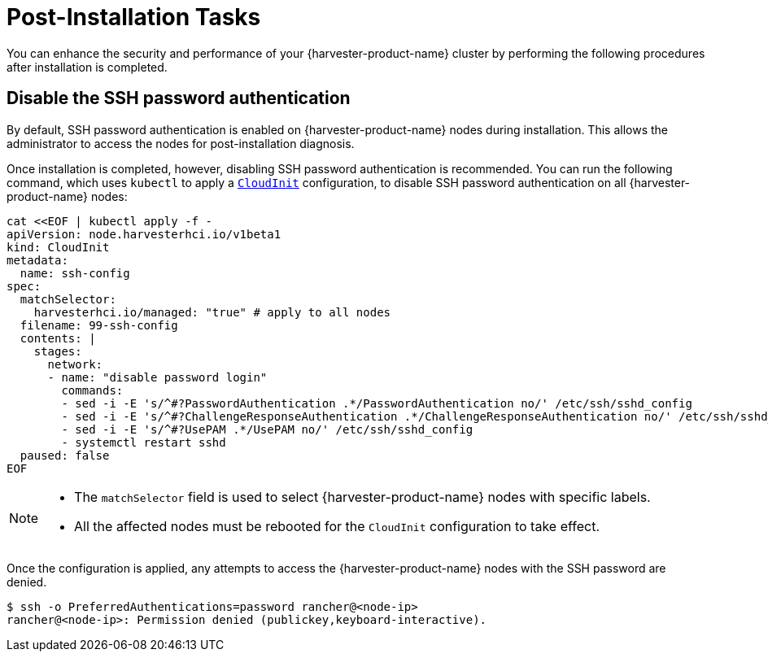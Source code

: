 = Post-Installation Tasks

You can enhance the security and performance of your {harvester-product-name} cluster by performing the following procedures after installation is completed.

== Disable the SSH password authentication

By default, SSH password authentication is enabled on {harvester-product-name} nodes during installation. This allows the administrator to access the nodes for post-installation diagnosis.

Once installation is completed, however, disabling SSH password authentication is recommended. You can run the following command, which uses `kubectl` to apply a https://docs.harvesterhci.io/v1.6/advanced/cloudinitcrd[`CloudInit`] configuration, to disable SSH password authentication on all {harvester-product-name} nodes:

[,shell]
----
cat <<EOF | kubectl apply -f -
apiVersion: node.harvesterhci.io/v1beta1
kind: CloudInit
metadata:
  name: ssh-config
spec:
  matchSelector: 
    harvesterhci.io/managed: "true" # apply to all nodes
  filename: 99-ssh-config
  contents: |
    stages:
      network:
      - name: "disable password login"
        commands:
        - sed -i -E 's/^#?PasswordAuthentication .*/PasswordAuthentication no/' /etc/ssh/sshd_config
        - sed -i -E 's/^#?ChallengeResponseAuthentication .*/ChallengeResponseAuthentication no/' /etc/ssh/sshd_config
        - sed -i -E 's/^#?UsePAM .*/UsePAM no/' /etc/ssh/sshd_config
        - systemctl restart sshd
  paused: false
EOF
----

[NOTE]
====
* The `matchSelector` field is used to select {harvester-product-name} nodes with specific labels.
* All the affected nodes must be rebooted for the `CloudInit` configuration to take effect.
====

Once the configuration is applied, any attempts to access the {harvester-product-name} nodes with the SSH password are denied.

[,shell]
----
$ ssh -o PreferredAuthentications=password rancher@<node-ip>
rancher@<node-ip>: Permission denied (publickey,keyboard-interactive).
----
